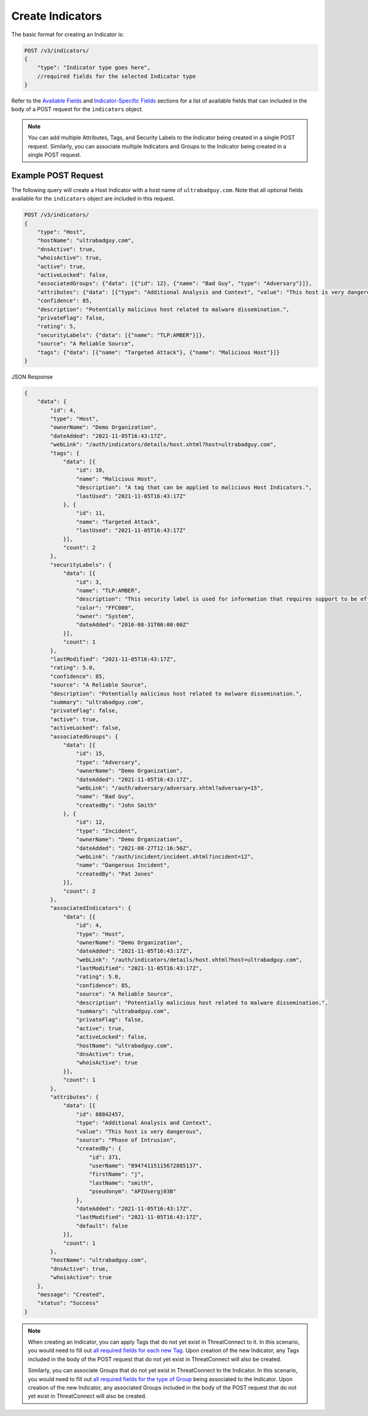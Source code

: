 Create Indicators
-----------------

The basic format for creating an Indicator is:

.. code::

    POST /v3/indicators/
    {
        "type": "Indicator type goes here",
        //required fields for the selected Indicator type
    }

Refer to the `Available Fields <#available-fields>`_ and `Indicator-Specific Fields <#indicator-specific-fields>`_ sections for a list of available fields that can included in the body of a POST request for the ``indicators`` object.

.. note::
    You can add multiple Attributes, Tags, and Security Labels to the Indicator being created in a single POST request. Similarly, you can associate multiple Indicators and Groups to the Indicator being created in a single POST request.

Example POST Request
^^^^^^^^^^^^^^^^^^^^^

The following query will create a Host Indicator with a host name of ``ultrabadguy.com``. Note that all optional fields available for the ``indicators`` object are included in this request.

.. code::

    POST /v3/indicators/
    {
        "type": "Host",
        "hostName": "ultrabadguy.com",
        "dnsActive": true,
        "whoisActive": true,
        "active": true,
        "activeLocked": false,
        "associatedGroups": {"data": [{"id": 12}, {"name": "Bad Guy", "type": "Adversary"}]},
        "attributes": {"data": [{"type": "Additional Analysis and Context", "value": "This host is very dangerous", "source": "Phase of Intrusion"}]},
        "confidence": 85,
        "description": "Potentially malicious host related to malware dissemination.",
        "privateFlag": false,
        "rating": 5,
        "securityLabels": {"data": [{"name": "TLP:AMBER"}]},
        "source": "A Reliable Source",
        "tags": {"data": [{"name": "Targeted Attack"}, {"name": "Malicious Host"}]}
    }

JSON Response

.. code:: json

    {
        "data": {
            "id": 4,
            "type": "Host",
            "ownerName": "Demo Organization",
            "dateAdded": "2021-11-05T16:43:17Z",
            "webLink": "/auth/indicators/details/host.xhtml?host=ultrabadguy.com",
            "tags": {
                "data": [{
                    "id": 10,
                    "name": "Malicious Host",
                    "description": "A tag that can be applied to malicious Host Indicators.",
                    "lastUsed": "2021-11-05T16:43:17Z"
                }, {
                    "id": 11,
                    "name": "Targeted Attack",
                    "lastUsed": "2021-11-05T16:43:17Z"
                }],
                "count": 2
            },
            "securityLabels": {
                "data": [{
                    "id": 3,
                    "name": "TLP:AMBER",
                    "description": "This security label is used for information that requires support to be effectively acted upon, yet carries risks to privacy, reputation, or operations if shared outside of the organizations involved.",
                    "color": "FFC000",
                    "owner": "System",
                    "dateAdded": "2016-08-31T00:00:00Z"
                }],
                "count": 1
            },
            "lastModified": "2021-11-05T16:43:17Z",
            "rating": 5.0,
            "confidence": 85,
            "source": "A Reliable Source",
            "description": "Potentially malicious host related to malware dissemination.",
            "summary": "ultrabadguy.com",
            "privateFlag": false,
            "active": true,
            "activeLocked": false,
            "associatedGroups": {
                "data": [{
                    "id": 15,
                    "type": "Adversary",
                    "ownerName": "Demo Organization",
                    "dateAdded": "2021-11-05T16:43:17Z",
                    "webLink": "/auth/adversary/adversary.xhtml?adversary=15",
                    "name": "Bad Guy",
                    "createdBy": "John Smith"
                }, {
                    "id": 12,
                    "type": "Incident",
                    "ownerName": "Demo Organization",
                    "dateAdded": "2021-08-27T12:16:56Z",
                    "webLink": "/auth/incident/incident.xhtml?incident=12",
                    "name": "Dangerous Incident",
                    "createdBy": "Pat Jones"
                }],
                "count": 2
            },
            "associatedIndicators": {
                "data": [{
                    "id": 4,
                    "type": "Host",
                    "ownerName": "Demo Organization",
                    "dateAdded": "2021-11-05T16:43:17Z",
                    "webLink": "/auth/indicators/details/host.xhtml?host=ultrabadguy.com",
                    "lastModified": "2021-11-05T16:43:17Z",
                    "rating": 5.0,
                    "confidence": 85,
                    "source": "A Reliable Source",
                    "description": "Potentially malicious host related to malware dissemination.",
                    "summary": "ultrabadguy.com",
                    "privateFlag": false,
                    "active": true,
                    "activeLocked": false,
                    "hostName": "ultrabadguy.com",
                    "dnsActive": true,
                    "whoisActive": true
                }],
                "count": 1
            },
            "attributes": {
                "data": [{
                    "id": 88842457,
                    "type": "Additional Analysis and Context",
                    "value": "This host is very dangerous",
                    "source": "Phase of Intrusion",
                    "createdBy": {
                        "id": 371,
                        "userName": "89474115115672885137",
                        "firstName": "j",
                        "lastName": "smith",
                        "pseudonym": "APIUsergj03B"
                    },
                    "dateAdded": "2021-11-05T16:43:17Z",
                    "lastModified": "2021-11-05T16:43:17Z",
                    "default": false
                }],
                "count": 1
            },
            "hostName": "ultrabadguy.com",
            "dnsActive": true,
            "whoisActive": true
        },
        "message": "Created",
        "status": "Success"
    }

.. note::
    When creating an Indicator, you can apply Tags that do not yet exist in ThreatConnect to it. In this scenario, you would need to fill out `all required fields for each new Tag <https://docs.threatconnect.com/en/latest/rest_api/v3/tags/tags.html>`_. Upon creation of the new Indicator, any Tags included in the body of the POST request that do not yet exist in ThreatConnect will also be created.

    Similarly, you can associate Groups that do not yet exist in ThreatConnect to the Indicator. In this scenario, you would need to fill out `all required fields for the type of Group <https://docs.threatconnect.com/en/latest/rest_api/v3/groups/groups.html>`_ being associated to the Indicator. Upon creation of the new Indicator, any associated Groups included in the body of the POST request that do not yet exist in ThreatConnect will also be created.